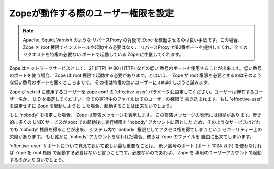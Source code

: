 Zopeが動作する際のユーザー権限を設定
======================================

.. note:: 
  Apache, Squid, Varnish のような リバースProxy の背後で Zope
  を稼働させるのは良い手法です。この場合、 Zope を root
  権限でインストールや起動する必要はなく、 リバースProxy
  が80番ポートを提供してくれ、全てのリクエストを特権の必要ない
  ポートで起動している Zope に中継してくれます。

Zope はネットワークサービスとして、 21 (FTP) や 80 (HTTP) などの低い
番号のポートを使用することが出来ます。低い番号のポートを使う場合、
Zope は root 権限で起動する必要があります。とはいえ、 Zope が root
権限を必要とするのはそのような低い番号のポートを開くところまでで、
その後は特権の無いユーザーに setuid しようと試みます。

Zope が setuid に使用するユーザーを zope.conf の 'effective-user'
パラメータに設定してください。ユーザーは存在するユーザー名か、 UID
を指定してください。全ての実行中のファイルはそのユーザーの権限で
書き込まれます。もし 'effective-user' を設定せずに Zope を起動しようと
した場合、起動することは出来ないでしょう。

もし 'nobody' を指定した場合、 Zope は警告メッセージを表示します。
この警告メッセージの表示には根拠があります。歴史的に多くの UNIX
サービスが root での起動後に実行権限を 'nobody' アカウントに落とした
ため、そのようなサービスはどれでも 'nobody' 権限を得ることが出来、
システム内で 'nobody' 権限としてアクセス権を得てしまうという
セキュリティー上の欠陥があります。
もし誰かに 'nobody' アカウントを奪われた場合、彼らは Zope のファイルを
自由に出来てしまいます。

'effective-user' サポートについて覚えておいて欲しい最も重要なことは、
低い番号のポート (ポート 1024 以下) を使わなければ Zope を root 権限
で起動する必要はないと言うことです。必要ないのであれば、 Zope を
専用のユーザーアカウントで起動するのがより良いでしょう。

.. todo:: (Translated by Shimizukawa, `r104646 <http://svn.zope.org/Zope/tags/2.12.0/doc/SETUID.rst?rev=104646&view=markup>`_, `original-site <http://docs.zope.org/zope2/releases/2.12/SETUID.html>`_)


